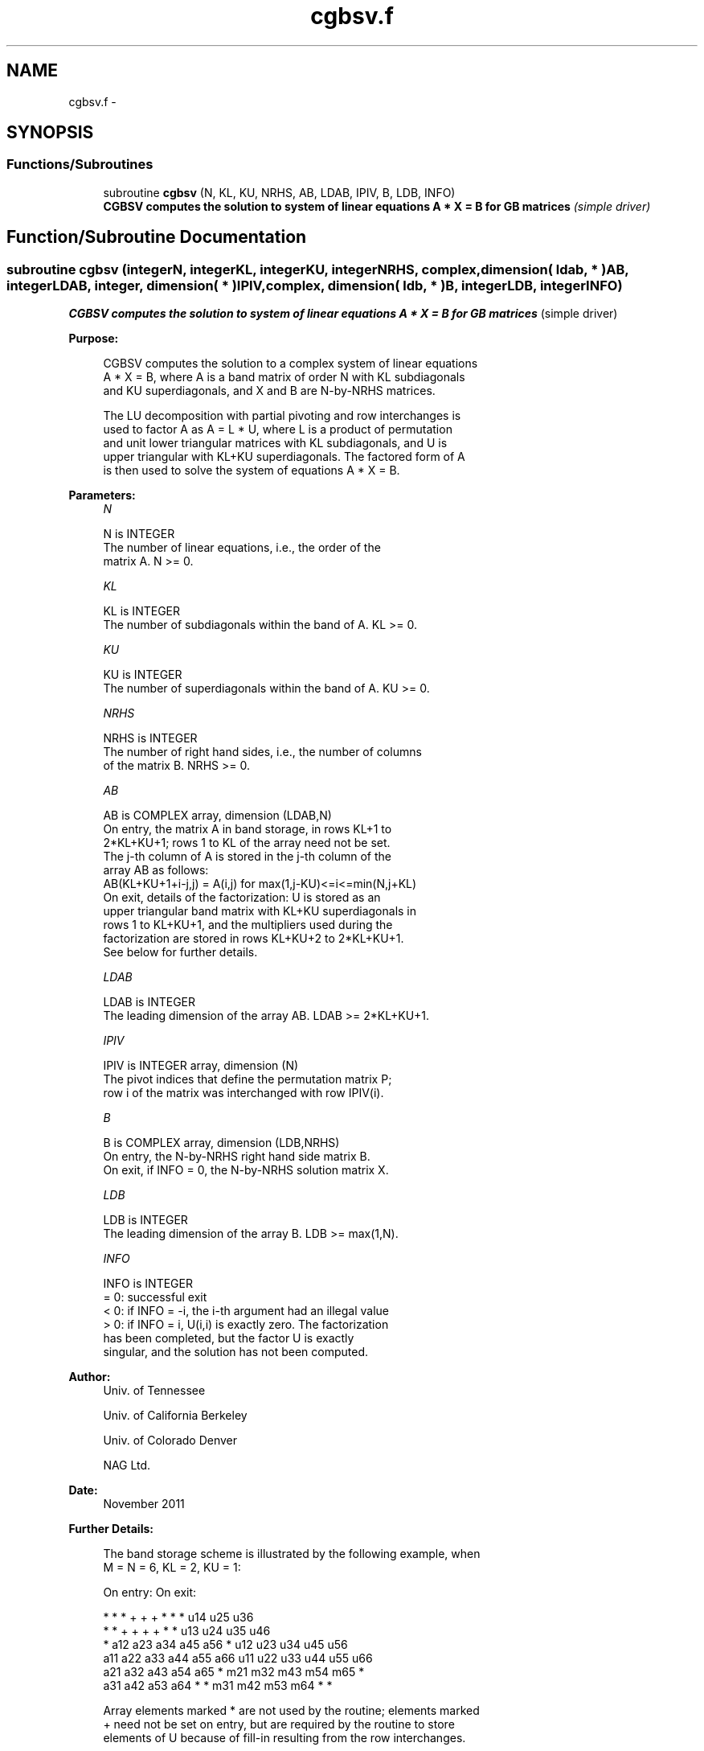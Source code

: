 .TH "cgbsv.f" 3 "Sat Nov 16 2013" "Version 3.4.2" "LAPACK" \" -*- nroff -*-
.ad l
.nh
.SH NAME
cgbsv.f \- 
.SH SYNOPSIS
.br
.PP
.SS "Functions/Subroutines"

.in +1c
.ti -1c
.RI "subroutine \fBcgbsv\fP (N, KL, KU, NRHS, AB, LDAB, IPIV, B, LDB, INFO)"
.br
.RI "\fI\fB CGBSV computes the solution to system of linear equations A * X = B for GB matrices\fP (simple driver) \fP"
.in -1c
.SH "Function/Subroutine Documentation"
.PP 
.SS "subroutine cgbsv (integerN, integerKL, integerKU, integerNRHS, complex, dimension( ldab, * )AB, integerLDAB, integer, dimension( * )IPIV, complex, dimension( ldb, * )B, integerLDB, integerINFO)"

.PP
\fB CGBSV computes the solution to system of linear equations A * X = B for GB matrices\fP (simple driver)  
.PP
\fBPurpose: \fP
.RS 4

.PP
.nf
 CGBSV computes the solution to a complex system of linear equations
 A * X = B, where A is a band matrix of order N with KL subdiagonals
 and KU superdiagonals, and X and B are N-by-NRHS matrices.

 The LU decomposition with partial pivoting and row interchanges is
 used to factor A as A = L * U, where L is a product of permutation
 and unit lower triangular matrices with KL subdiagonals, and U is
 upper triangular with KL+KU superdiagonals.  The factored form of A
 is then used to solve the system of equations A * X = B.
.fi
.PP
 
.RE
.PP
\fBParameters:\fP
.RS 4
\fIN\fP 
.PP
.nf
          N is INTEGER
          The number of linear equations, i.e., the order of the
          matrix A.  N >= 0.
.fi
.PP
.br
\fIKL\fP 
.PP
.nf
          KL is INTEGER
          The number of subdiagonals within the band of A.  KL >= 0.
.fi
.PP
.br
\fIKU\fP 
.PP
.nf
          KU is INTEGER
          The number of superdiagonals within the band of A.  KU >= 0.
.fi
.PP
.br
\fINRHS\fP 
.PP
.nf
          NRHS is INTEGER
          The number of right hand sides, i.e., the number of columns
          of the matrix B.  NRHS >= 0.
.fi
.PP
.br
\fIAB\fP 
.PP
.nf
          AB is COMPLEX array, dimension (LDAB,N)
          On entry, the matrix A in band storage, in rows KL+1 to
          2*KL+KU+1; rows 1 to KL of the array need not be set.
          The j-th column of A is stored in the j-th column of the
          array AB as follows:
          AB(KL+KU+1+i-j,j) = A(i,j) for max(1,j-KU)<=i<=min(N,j+KL)
          On exit, details of the factorization: U is stored as an
          upper triangular band matrix with KL+KU superdiagonals in
          rows 1 to KL+KU+1, and the multipliers used during the
          factorization are stored in rows KL+KU+2 to 2*KL+KU+1.
          See below for further details.
.fi
.PP
.br
\fILDAB\fP 
.PP
.nf
          LDAB is INTEGER
          The leading dimension of the array AB.  LDAB >= 2*KL+KU+1.
.fi
.PP
.br
\fIIPIV\fP 
.PP
.nf
          IPIV is INTEGER array, dimension (N)
          The pivot indices that define the permutation matrix P;
          row i of the matrix was interchanged with row IPIV(i).
.fi
.PP
.br
\fIB\fP 
.PP
.nf
          B is COMPLEX array, dimension (LDB,NRHS)
          On entry, the N-by-NRHS right hand side matrix B.
          On exit, if INFO = 0, the N-by-NRHS solution matrix X.
.fi
.PP
.br
\fILDB\fP 
.PP
.nf
          LDB is INTEGER
          The leading dimension of the array B.  LDB >= max(1,N).
.fi
.PP
.br
\fIINFO\fP 
.PP
.nf
          INFO is INTEGER
          = 0:  successful exit
          < 0:  if INFO = -i, the i-th argument had an illegal value
          > 0:  if INFO = i, U(i,i) is exactly zero.  The factorization
                has been completed, but the factor U is exactly
                singular, and the solution has not been computed.
.fi
.PP
 
.RE
.PP
\fBAuthor:\fP
.RS 4
Univ\&. of Tennessee 
.PP
Univ\&. of California Berkeley 
.PP
Univ\&. of Colorado Denver 
.PP
NAG Ltd\&. 
.RE
.PP
\fBDate:\fP
.RS 4
November 2011 
.RE
.PP
\fBFurther Details: \fP
.RS 4

.PP
.nf
  The band storage scheme is illustrated by the following example, when
  M = N = 6, KL = 2, KU = 1:

  On entry:                       On exit:

      *    *    *    +    +    +       *    *    *   u14  u25  u36
      *    *    +    +    +    +       *    *   u13  u24  u35  u46
      *   a12  a23  a34  a45  a56      *   u12  u23  u34  u45  u56
     a11  a22  a33  a44  a55  a66     u11  u22  u33  u44  u55  u66
     a21  a32  a43  a54  a65   *      m21  m32  m43  m54  m65   *
     a31  a42  a53  a64   *    *      m31  m42  m53  m64   *    *

  Array elements marked * are not used by the routine; elements marked
  + need not be set on entry, but are required by the routine to store
  elements of U because of fill-in resulting from the row interchanges.
.fi
.PP
 
.RE
.PP

.PP
Definition at line 163 of file cgbsv\&.f\&.
.SH "Author"
.PP 
Generated automatically by Doxygen for LAPACK from the source code\&.
